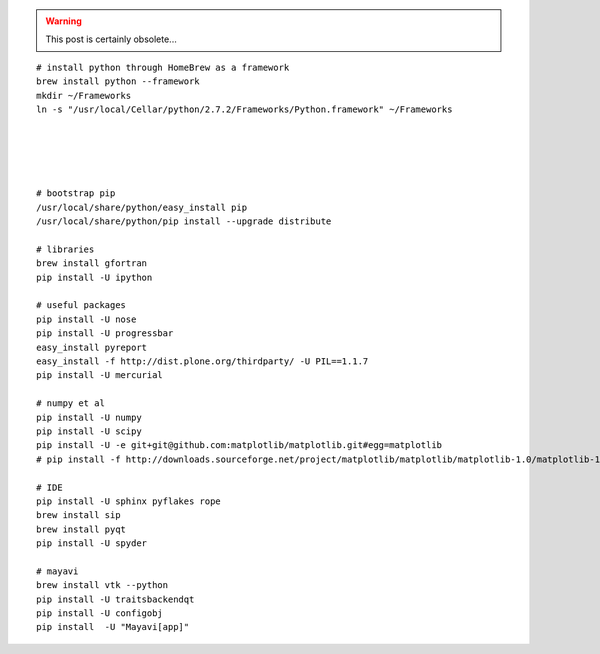 .. title: HomeBrew: compiling a python toolchain
.. slug: 2011-05-04-HomeBrew-compiling-a-python-toolchain
.. date: 2011-05-04 13:36:57
.. type: text
.. tags: sciblog

.. TEASER_END
.. warning::

  This post is certainly obsolete...


::

    # install python through HomeBrew as a framework
    brew install python --framework
    mkdir ~/Frameworks
    ln -s "/usr/local/Cellar/python/2.7.2/Frameworks/Python.framework" ~/Frameworks





    # bootstrap pip
    /usr/local/share/python/easy_install pip
    /usr/local/share/python/pip install --upgrade distribute

    # libraries
    brew install gfortran
    pip install -U ipython

    # useful packages
    pip install -U nose
    pip install -U progressbar
    easy_install pyreport
    easy_install -f http://dist.plone.org/thirdparty/ -U PIL==1.1.7
    pip install -U mercurial

    # numpy et al
    pip install -U numpy
    pip install -U scipy
    pip install -U -e git+git@github.com:matplotlib/matplotlib.git#egg=matplotlib
    # pip install -f http://downloads.sourceforge.net/project/matplotlib/matplotlib/matplotlib-1.0/matplotlib-1.0.0.tar.gz matplotlib

    # IDE
    pip install -U sphinx pyflakes rope
    brew install sip
    brew install pyqt
    pip install -U spyder

    # mayavi
    brew install vtk --python
    pip install -U traitsbackendqt
    pip install -U configobj
    pip install  -U "Mayavi[app]"
